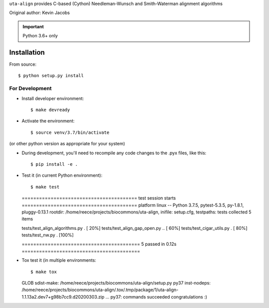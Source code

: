 ``uta-align`` provides C-based (Cython) Needleman-Wunsch and
Smith-Waterman alignment algorithms

|build_status| |pypi_badge|

Original author: Kevin Jacobs


.. important:: Python 3.6+ only


Installation
@@@@@@@@@@@@

From source::

  $ python setup.py install



For Development
###############

* Install developer environment::

  $ make devready

* Activate the environment::

  $ source venv/3.7/bin/activate

(or other python version as appropriate for your system)


* During development, you'll need to recompile any code changes to the
  .pyx files, like this::

  $ pip install -e .


* Test it (in current Python environment)::

  $ make test
  ======================================== test session starts ========================================
  platform linux -- Python 3.7.5, pytest-5.3.5, py-1.8.1, pluggy-0.13.1
  rootdir: /home/reece/projects/biocommons/uta-align, inifile: setup.cfg, testpaths: tests
  collected 5 items                                                                                   
   
  tests/test_align_algorithms.py .                                                              [ 20%]
  tests/test_align_gap_open.py ..                                                               [ 60%]
  tests/test_cigar_utils.py .                                                                   [ 80%]
  tests/test_nw.py .                                                                            [100%]
   
  ========================================= 5 passed in 0.12s =========================================


* Tox test it (in multiple environments::
  
  $ make tox
  
  GLOB sdist-make: /home/reece/projects/biocommons/uta-align/setup.py
  py37 inst-nodeps: /home/reece/projects/biocommons/uta-align/.tox/.tmp/package/1/uta-align-1.1.13a2.dev7+g98b7cc9.d20200303.zip
  ...
  py37: commands succeeded
  congratulations :)


.. |pypi_badge| image:: https://badge.fury.io/py/uta-align.png
  :target: https://pypi.python.org/pypi?name=uta-align
  :align: middle

.. |build_status| image:: https://travis-ci.org/biocommons/uta-align.svg?branch=master
   :target: https://travis-ci.org/biocommons/uta-align
   :align: middle
